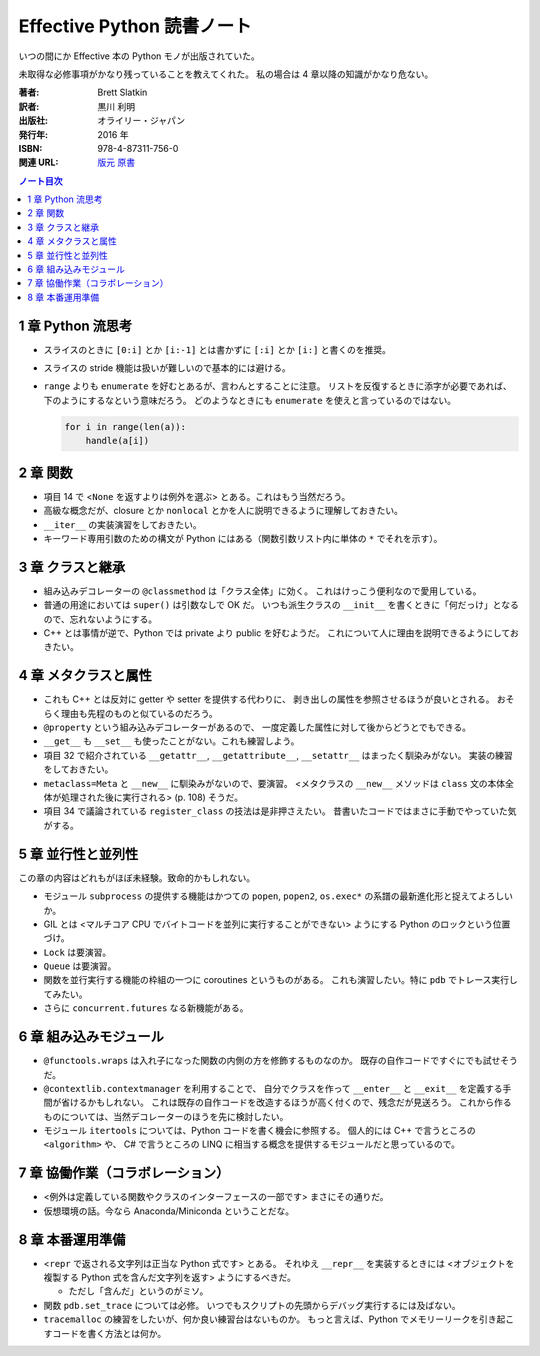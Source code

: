 ======================================================================
Effective Python 読書ノート
======================================================================

いつの間にか Effective 本の Python モノが出版されていた。

未取得な必修事項がかなり残っていることを教えてくれた。
私の場合は 4 章以降の知識がかなり危ない。

:著者: Brett Slatkin
:訳者: 黒川 利明
:出版社: オライリー・ジャパン
:発行年: 2016 年
:ISBN: 978-4-87311-756-0
:関連 URL: `版元 <https://www.oreilly.co.jp/books/9784873117560/>`__ `原書 <http://www.effectivepython.com/>`__

.. contents:: ノート目次

1 章 Python 流思考
======================================================================
* スライスのときに ``[0:i]`` とか ``[i:-1]`` とは書かずに
  ``[:i]`` とか ``[i:]`` と書くのを推奨。
* スライスの stride 機能は扱いが難しいので基本的には避ける。

* ``range`` よりも ``enumerate`` を好むとあるが、言わんとすることに注意。
  リストを反復するときに添字が必要であれば、下のようにするなという意味だろう。
  どのようなときにも ``enumerate`` を使えと言っているのではない。

  .. code:: python3

     for i in range(len(a)):
         handle(a[i])

2 章 関数
======================================================================
* 項目 14 で <``None`` を返すよりは例外を選ぶ> とある。これはもう当然だろう。

* 高級な概念だが、closure とか ``nonlocal`` とかを人に説明できるように理解しておきたい。

* ``__iter__`` の実装演習をしておきたい。

* キーワード専用引数のための構文が Python にはある（関数引数リスト内に単体の ``*`` でそれを示す）。

3 章 クラスと継承
======================================================================
* 組み込みデコレーターの ``@classmethod`` は「クラス全体」に効く。
  これはけっこう便利なので愛用している。

* 普通の用途においては ``super()`` は引数なしで OK だ。
  いつも派生クラスの ``__init__`` を書くときに「何だっけ」となるので、忘れないようにする。

* C++ とは事情が逆で、Python では private より public を好むようだ。
  これについて人に理由を説明できるようにしておきたい。

4 章 メタクラスと属性
======================================================================
* これも C++ とは反対に getter や setter を提供する代わりに、
  剥き出しの属性を参照させるほうが良いとされる。
  おそらく理由も先程のものと似ているのだろう。

* ``@property`` という組み込みデコレーターがあるので、
  一度定義した属性に対して後からどうとでもできる。

* ``__get__`` も ``__set__`` も使ったことがない。これも練習しよう。

* 項目 32 で紹介されている ``__getattr__``, ``__getattribute__``, ``__setattr__`` はまったく馴染みがない。
  実装の練習をしておきたい。

* ``metaclass=Meta`` と ``__new__`` に馴染みがないので、要演習。
  <メタクラスの ``__new__`` メソッドは ``class`` 文の本体全体が処理された後に実行される> (p. 108) そうだ。

* 項目 34 で議論されている ``register_class`` の技法は是非押さえたい。
  昔書いたコードではまさに手動でやっていた気がする。

5 章 並行性と並列性
======================================================================
この章の内容はどれもがほぼ未経験。致命的かもしれない。

* モジュール ``subprocess`` の提供する機能はかつての
  ``popen``, ``popen2``, ``os.exec*`` の系譜の最新進化形と捉えてよろしいか。

* GIL とは <マルチコア CPU でバイトコードを並列に実行することができない> ようにする
  Python のロックという位置づけ。

* ``Lock`` は要演習。
* ``Queue`` は要演習。

* 関数を並行実行する機能の枠組の一つに coroutines というものがある。
  これも演習したい。特に ``pdb`` でトレース実行してみたい。

* さらに ``concurrent.futures`` なる新機能がある。

6 章 組み込みモジュール
======================================================================
* ``@functools.wraps`` は入れ子になった関数の内側の方を修飾するものなのか。
  既存の自作コードですぐにでも試せそうだ。

* ``@contextlib.contextmanager`` を利用することで、
  自分でクラスを作って ``__enter__`` と ``__exit__`` を定義する手間が省けるかもしれない。
  これは既存の自作コードを改造するほうが高く付くので、残念だが見送ろう。
  これから作るものについては、当然デコレーターのほうを先に検討したい。

* モジュール ``itertools`` については、Python コードを書く機会に参照する。
  個人的には C++ で言うところの ``<algorithm>`` や、
  C# で言うところの LINQ に相当する概念を提供するモジュールだと思っているので。

7 章 協働作業（コラボレーション）
======================================================================
* <例外は定義している関数やクラスのインターフェースの一部です> まさにその通りだ。
* 仮想環境の話。今なら Anaconda/Miniconda ということだな。

8 章 本番運用準備
======================================================================
* <``repr`` で返される文字列は正当な Python 式です> とある。
  それゆえ ``__repr__`` を実装するときには
  <オブジェクトを複製する Python 式を含んだ文字列を返す> ようにするべきだ。

  * ただし「含んだ」というのがミソ。

* 関数 ``pdb.set_trace`` については必修。
  いつでもスクリプトの先頭からデバッグ実行するには及ばない。

* ``tracemalloc`` の練習をしたいが、何か良い練習台はないものか。
  もっと言えば、Python でメモリーリークを引き起こすコードを書く方法とは何か。
